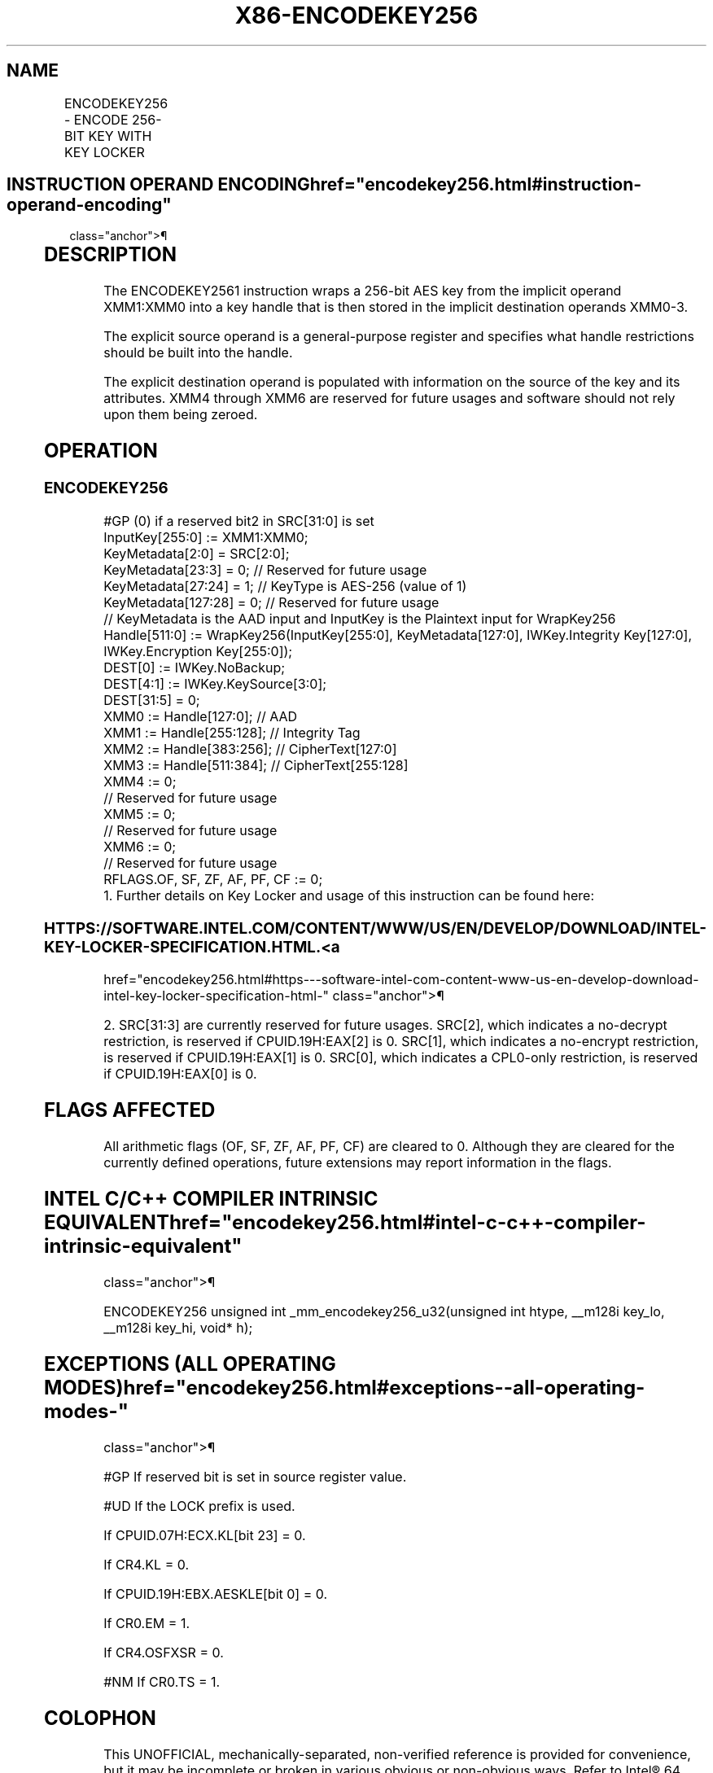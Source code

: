 '\" t
.nh
.TH "X86-ENCODEKEY256" "7" "December 2023" "Intel" "Intel x86-64 ISA Manual"
.SH NAME
ENCODEKEY256 - ENCODE 256-BIT KEY WITH KEY LOCKER
.TS
allbox;
l l l l l 
l l l l l .
\fBOpcode/Instruction\fP	\fBOp/En\fP	\fB64/32-bit Mode\fP	\fBCPUID Feature Flag\fP	\fBDescription\fP
T{
F3 0F 38 FB 11:rrr:bbb ENCODEKEY256 r32, r32 &lt;XMM0-6&gt;
T}	A	V/V	AESKLE	T{
Wrap a 256-bit AES key from XMM1:XMM0 into a key handle and store it in XMM0—3.
T}
.TE

.SH INSTRUCTION OPERAND ENCODING  href="encodekey256.html#instruction-operand-encoding"
class="anchor">¶

.TS
allbox;
l l l l l l 
l l l l l l .
\fBOp/En\fP	\fBTuple\fP	\fBOperand 1\fP	\fBOperand 2\fP	\fBOperands 3—4\fP	\fBOperands 5—9\fP
A	N/A	ModRM:reg (w)	ModRM:r/m (r)	Implicit XMM0—1 (r, w)	Implicit XMM2—6 (w)
.TE

.SH DESCRIPTION
The ENCODEKEY2561 instruction wraps a 256-bit AES key from
the implicit operand XMM1:XMM0 into a key handle that is then stored in
the implicit destination operands XMM0-3.

.PP
The explicit source operand is a general-purpose register and specifies
what handle restrictions should be built into the handle.

.PP
The explicit destination operand is populated with information on the
source of the key and its attributes. XMM4 through XMM6 are reserved for
future usages and software should not rely upon them being zeroed.

.SH OPERATION
.SS ENCODEKEY256
.EX
#GP (0) if a reserved bit2 in SRC[31:0] is set
InputKey[255:0] := XMM1:XMM0;
KeyMetadata[2:0] = SRC[2:0];
KeyMetadata[23:3] = 0; // Reserved for future usage
KeyMetadata[27:24] = 1; // KeyType is AES-256 (value of 1)
KeyMetadata[127:28] = 0; // Reserved for future usage
// KeyMetadata is the AAD input and InputKey is the Plaintext input for WrapKey256
Handle[511:0] := WrapKey256(InputKey[255:0], KeyMetadata[127:0], IWKey.Integrity Key[127:0], IWKey.Encryption Key[255:0]);
DEST[0] := IWKey.NoBackup;
DEST[4:1] := IWKey.KeySource[3:0];
DEST[31:5] = 0;
XMM0 := Handle[127:0]; // AAD
XMM1 := Handle[255:128]; // Integrity Tag
XMM2 := Handle[383:256]; // CipherText[127:0]
XMM3 := Handle[511:384]; // CipherText[255:128]
XMM4 := 0;
    // Reserved for future usage
XMM5 := 0;
    // Reserved for future usage
XMM6 := 0;
    // Reserved for future usage
RFLAGS.OF, SF, ZF, AF, PF, CF := 0;
1. Further details on Key Locker and usage of this instruction can be found here:
.EE

.SS HTTPS://SOFTWARE.INTEL.COM/CONTENT/WWW/US/EN/DEVELOP/DOWNLOAD/INTEL-KEY-LOCKER-SPECIFICATION.HTML. <a
href="encodekey256.html#https---software-intel-com-content-www-us-en-develop-download-intel-key-locker-specification-html-"
class="anchor">¶

.PP
2\&. SRC[31:3] are currently reserved for future usages. SRC[2],
which indicates a no-decrypt restriction, is reserved if
CPUID.19H:EAX[2] is 0. SRC[1], which indicates a no-encrypt
restriction, is reserved if CPUID.19H:EAX[1] is 0. SRC[0], which
indicates a CPL0-only restriction, is reserved if CPUID.19H:EAX[0] is
0.

.SH FLAGS AFFECTED
All arithmetic flags (OF, SF, ZF, AF, PF, CF) are cleared to 0. Although
they are cleared for the currently defined operations, future extensions
may report information in the flags.

.SH INTEL C/C++ COMPILER INTRINSIC EQUIVALENT  href="encodekey256.html#intel-c-c++-compiler-intrinsic-equivalent"
class="anchor">¶

.EX
ENCODEKEY256 unsigned int _mm_encodekey256_u32(unsigned int htype, __m128i key_lo, __m128i key_hi, void* h);
.EE

.SH EXCEPTIONS (ALL OPERATING MODES)  href="encodekey256.html#exceptions--all-operating-modes-"
class="anchor">¶

.PP
#GP If reserved bit is set in source register value.

.PP
#UD If the LOCK prefix is used.

.PP
If CPUID.07H:ECX.KL[bit 23] = 0.

.PP
If CR4.KL = 0.

.PP
If CPUID.19H:EBX.AESKLE[bit 0] = 0.

.PP
If CR0.EM = 1.

.PP
If CR4.OSFXSR = 0.

.PP
#NM If CR0.TS = 1.

.SH COLOPHON
This UNOFFICIAL, mechanically-separated, non-verified reference is
provided for convenience, but it may be
incomplete or
broken in various obvious or non-obvious ways.
Refer to Intel® 64 and IA-32 Architectures Software Developer’s
Manual
\[la]https://software.intel.com/en\-us/download/intel\-64\-and\-ia\-32\-architectures\-sdm\-combined\-volumes\-1\-2a\-2b\-2c\-2d\-3a\-3b\-3c\-3d\-and\-4\[ra]
for anything serious.

.br
This page is generated by scripts; therefore may contain visual or semantical bugs. Please report them (or better, fix them) on https://github.com/MrQubo/x86-manpages.

